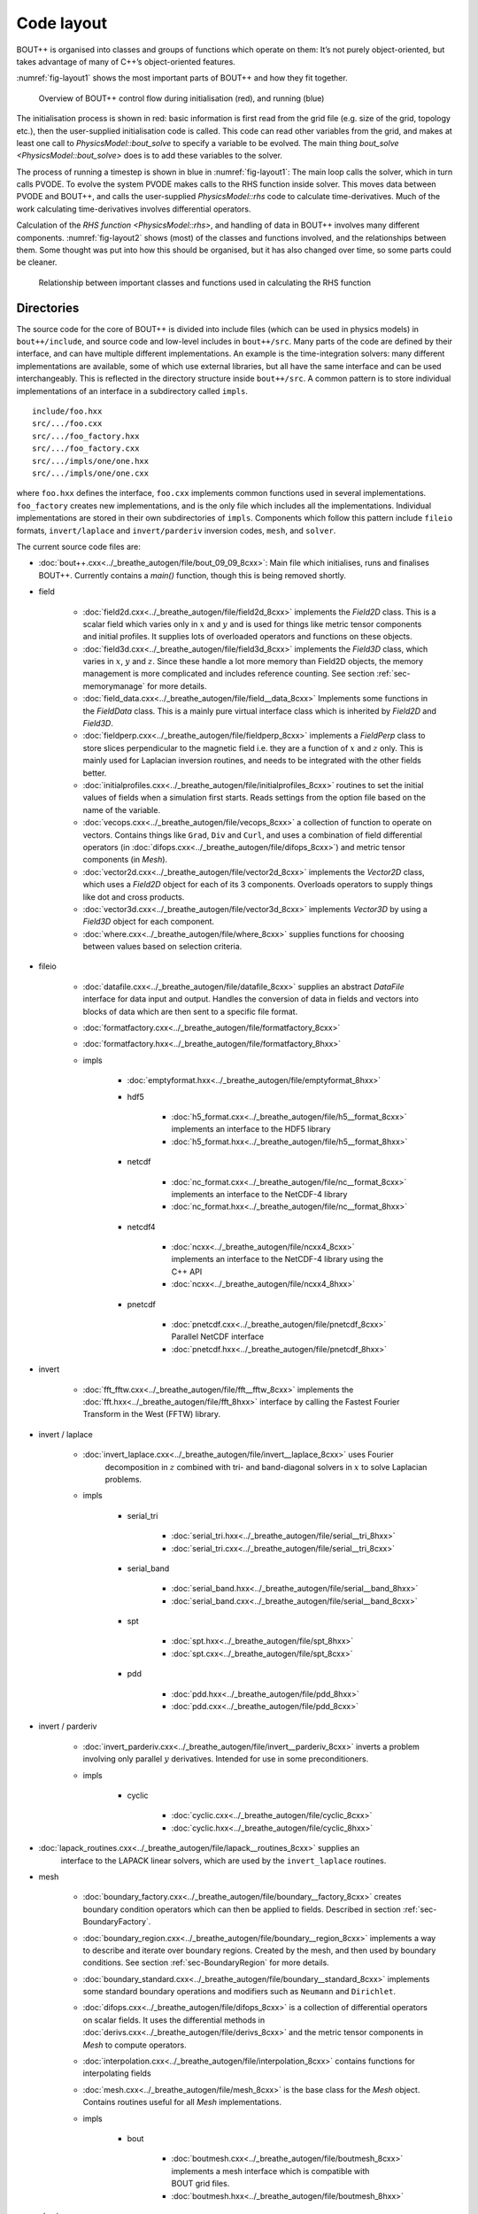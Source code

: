 Code layout
===========

BOUT++ is organised into classes and groups of functions which operate
on them: It’s not purely object-oriented, but takes advantage of many of
C++’s object-oriented features.

:numref:`fig-layout1` shows the most important parts of BOUT++ and how
they fit together.

.. _fig-layout1:
.. figure:: ../figs/layout1.*
   :alt: Overview of BOUT++ control flow

   Overview of BOUT++ control flow during initialisation (red), and
   running (blue)

The initialisation process is shown in red: basic information is first
read from the grid file (e.g. size of the grid, topology etc.), then
the user-supplied initialisation code is called. This code can read
other variables from the grid, and makes at least one call to
`PhysicsModel::bout_solve` to specify a variable to be evolved. The
main thing `bout_solve <PhysicsModel::bout_solve>` does is to add
these variables to the solver.

The process of running a timestep is shown in blue in
:numref:`fig-layout1`: The main loop calls the solver, which in turn
calls PVODE. To evolve the system PVODE makes calls to the RHS
function inside solver. This moves data between PVODE and BOUT++, and
calls the user-supplied `PhysicsModel::rhs` code to calculate
time-derivatives. Much of the work calculating time-derivatives
involves differential operators.

Calculation of the `RHS function <PhysicsModel::rhs>`, and handling of
data in BOUT++ involves many different
components. :numref:`fig-layout2` shows (most) of the classes and
functions involved, and the relationships between them. Some thought
was put into how this should be organised, but it has also changed
over time, so some parts could be cleaner.

.. _fig-layout2:
.. figure:: ../figs/layout2.*
   :alt: Relationships used in calculating the RHS function

   Relationship between important classes and functions used in
   calculating the RHS function

Directories
-----------

The source code for the core of BOUT++ is divided into include files
(which can be used in physics models) in ``bout++/include``, and source
code and low-level includes in ``bout++/src``. Many parts of the code
are defined by their interface, and can have multiple different
implementations. An example is the time-integration solvers: many
different implementations are available, some of which use external
libraries, but all have the same interface and can be used
interchangeably. This is reflected in the directory structure inside
``bout++/src``. A common pattern is to store individual implementations
of an interface in a subdirectory called ``impls``.

::

    include/foo.hxx
    src/.../foo.cxx
    src/.../foo_factory.hxx
    src/.../foo_factory.cxx
    src/.../impls/one/one.hxx
    src/.../impls/one/one.cxx

where ``foo.hxx`` defines the interface, ``foo.cxx`` implements common
functions used in several implementations. ``foo_factory`` creates new
implementations, and is the only file which includes all the
implementations. Individual implementations are stored in their own
subdirectories of ``impls``. Components which follow this pattern
include ``fileio`` formats, ``invert/laplace`` and ``invert/parderiv``
inversion codes, ``mesh``, and ``solver``.

The current source code files are:

- :doc:`bout++.cxx<../_breathe_autogen/file/bout_09_09_8cxx>`: Main
  file which initialises, runs and finalises BOUT++. Currently
  contains a `main()` function, though this is being removed shortly.

- field

   - :doc:`field2d.cxx<../_breathe_autogen/file/field2d_8cxx>`
     implements the `Field2D` class. This is a scalar field which
     varies only in :math:`x` and :math:`y` and is used for things
     like metric tensor components and initial profiles. It supplies
     lots of overloaded operators and functions on these objects.

   - :doc:`field3d.cxx<../_breathe_autogen/file/field3d_8cxx>`
     implements the `Field3D` class, which varies in :math:`x`,
     :math:`y` and :math:`z`. Since these handle a lot more memory
     than Field2D objects, the memory management is more complicated
     and includes reference counting. See section
     :ref:`sec-memorymanage` for more details.

   - :doc:`field_data.cxx<../_breathe_autogen/file/field__data_8cxx>`
     Implements some functions in the `FieldData` class. This is a
     mainly pure virtual interface class which is inherited by
     `Field2D` and `Field3D`.

   - :doc:`fieldperp.cxx<../_breathe_autogen/file/fieldperp_8cxx>`
     implements a `FieldPerp` class to store slices perpendicular to
     the magnetic field i.e. they are a function of :math:`x` and
     :math:`z` only. This is mainly used for Laplacian inversion
     routines, and needs to be integrated with the other fields
     better.

   - :doc:`initialprofiles.cxx<../_breathe_autogen/file/initialprofiles_8cxx>`
     routines to set the initial values of fields when a simulation
     first starts. Reads settings from the option file based on the name
     of the variable.

   - :doc:`vecops.cxx<../_breathe_autogen/file/vecops_8cxx>` a
     collection of function to operate on vectors.  Contains things
     like ``Grad``, ``Div`` and ``Curl``, and uses a combination of
     field differential operators (in
     :doc:`difops.cxx<../_breathe_autogen/file/difops_8cxx>`) and
     metric tensor components (in `Mesh`).

   - :doc:`vector2d.cxx<../_breathe_autogen/file/vector2d_8cxx>`
     implements the `Vector2D` class, which uses a `Field2D` object
     for each of its 3 components. Overloads operators to supply
     things like dot and cross products.

   - :doc:`vector3d.cxx<../_breathe_autogen/file/vector3d_8cxx>`
     implements `Vector3D` by using a `Field3D`
     object for each component.

   - :doc:`where.cxx<../_breathe_autogen/file/where_8cxx>` supplies
     functions for choosing between values based on selection
     criteria.

- fileio

   - :doc:`datafile.cxx<../_breathe_autogen/file/datafile_8cxx>`
     supplies an abstract `DataFile` interface for data
     input and output. Handles the conversion of data in fields and
     vectors into blocks of data which are then sent to a specific
     file format.

   - :doc:`formatfactory.cxx<../_breathe_autogen/file/formatfactory_8cxx>`

   - :doc:`formatfactory.hxx<../_breathe_autogen/file/formatfactory_8hxx>`

   - impls

      - :doc:`emptyformat.hxx<../_breathe_autogen/file/emptyformat_8hxx>`

      - hdf5

         - :doc:`h5_format.cxx<../_breathe_autogen/file/h5__format_8cxx>` implements an
           interface to the HDF5 library

         - :doc:`h5_format.hxx<../_breathe_autogen/file/h5__format_8hxx>`

      - netcdf

         - :doc:`nc_format.cxx<../_breathe_autogen/file/nc__format_8cxx>` implements an
           interface to the NetCDF-4 library

         - :doc:`nc_format.hxx<../_breathe_autogen/file/nc__format_8hxx>`

      - netcdf4

         - :doc:`ncxx<../_breathe_autogen/file/ncxx4_8cxx>`
           implements an interface to the NetCDF-4 library using the
           C++ API

         - :doc:`ncxx<../_breathe_autogen/file/ncxx4_8hxx>`

      - pnetcdf

         - :doc:`pnetcdf.cxx<../_breathe_autogen/file/pnetcdf_8cxx>`
           Parallel NetCDF interface

         - :doc:`pnetcdf.hxx<../_breathe_autogen/file/pnetcdf_8hxx>`

- invert

   - :doc:`fft_fftw.cxx<../_breathe_autogen/file/fft__fftw_8cxx>`
     implements the :doc:`fft.hxx<../_breathe_autogen/file/fft_8hxx>`
     interface by calling the Fastest Fourier Transform in the West
     (FFTW) library.

- invert / laplace

   - :doc:`invert_laplace.cxx<../_breathe_autogen/file/invert__laplace_8cxx>` uses Fourier
      decomposition in :math:`z` combined with tri- and band-diagonal
      solvers in :math:`x` to solve Laplacian problems.

   - impls

      - serial\_tri

         - :doc:`serial_tri.hxx<../_breathe_autogen/file/serial__tri_8hxx>`

         - :doc:`serial_tri.cxx<../_breathe_autogen/file/serial__tri_8cxx>`

      - serial\_band

         - :doc:`serial_band.hxx<../_breathe_autogen/file/serial__band_8hxx>`

         - :doc:`serial_band.cxx<../_breathe_autogen/file/serial__band_8cxx>`

      - spt

         - :doc:`spt.hxx<../_breathe_autogen/file/spt_8hxx>`

         - :doc:`spt.cxx<../_breathe_autogen/file/spt_8cxx>`

      - pdd

         - :doc:`pdd.hxx<../_breathe_autogen/file/pdd_8hxx>`

         - :doc:`pdd.cxx<../_breathe_autogen/file/pdd_8cxx>`

- invert / parderiv

   -
     :doc:`invert_parderiv.cxx<../_breathe_autogen/file/invert__parderiv_8cxx>`
     inverts a problem involving only parallel :math:`y`
     derivatives. Intended for use in some preconditioners.

   - impls

      - cyclic

         - :doc:`cyclic.cxx<../_breathe_autogen/file/cyclic_8cxx>`

         - :doc:`cyclic.hxx<../_breathe_autogen/file/cyclic_8hxx>`

- :doc:`lapack_routines.cxx<../_breathe_autogen/file/lapack__routines_8cxx>` supplies an
   interface to the LAPACK linear solvers, which are used by the
   ``invert_laplace`` routines.

- mesh

   - :doc:`boundary_factory.cxx<../_breathe_autogen/file/boundary__factory_8cxx>` creates boundary
     condition operators which can then be applied to
     fields. Described in section :ref:`sec-BoundaryFactory`.

   - :doc:`boundary_region.cxx<../_breathe_autogen/file/boundary__region_8cxx>` implements a way
     to describe and iterate over boundary regions. Created by the
     mesh, and then used by boundary conditions. See
     section :ref:`sec-BoundaryRegion` for more details.

   - :doc:`boundary_standard.cxx<../_breathe_autogen/file/boundary__standard_8cxx>` implements some
     standard boundary operations and modifiers such as ``Neumann``
     and ``Dirichlet``.

   - :doc:`difops.cxx<../_breathe_autogen/file/difops_8cxx>` is a
     collection of differential operators on scalar fields. It uses
     the differential methods in :doc:`derivs.cxx<../_breathe_autogen/file/derivs_8cxx>` and the metric tensor
     components in `Mesh` to compute operators.

   - :doc:`interpolation.cxx<../_breathe_autogen/file/interpolation_8cxx>` contains functions
     for interpolating fields

   - :doc:`mesh.cxx<../_breathe_autogen/file/mesh_8cxx>` is the base
     class for the `Mesh` object. Contains routines useful
     for all `Mesh` implementations.

   - impls

      - bout

         - :doc:`boutmesh.cxx<../_breathe_autogen/file/boutmesh_8cxx>`
           implements a mesh interface which is compatible with BOUT
           grid files.

         - :doc:`boutmesh.hxx<../_breathe_autogen/file/boutmesh_8hxx>`

- physics

   - :doc:`gyro_average.cxx<../_breathe_autogen/file/gyro__average_8cxx>`
      gyro-averaging operators

   - :doc:`smoothing.cxx<../_breathe_autogen/file/smoothing_8cxx>`
     provides smoothing routines on scalar fields

   - :doc:`sourcex.cxx<../_breathe_autogen/file/sourcex_8cxx>` contains
     some useful routines for creating sources and sinks in physics
     equations.

- solver

   - :doc:`solver.cxx<../_breathe_autogen/file/solver_8cxx>` is the
     interface for all solvers

   - impls

      - cvode

         - :doc:`cvode.cxx<../_breathe_autogen/file/cvode_8cxx>` is the
           implementation of `Solver` which interfaces with
           the SUNDIALS CVODE library.

         - :doc:`cvode.hxx<../_breathe_autogen/file/cvode_8hxx>`

      - ida

         - :doc:`ida.cxx<../_breathe_autogen/file/ida_8cxx>` is the
           implementation which interfaces with the SUNDIALS IDA
           library

         - :doc:`ida.hxx<../_breathe_autogen/file/ida_8hxx>`

      - petsc

         - :doc:`petsc.cxx<../_breathe_autogen/file/petsc_8cxx>` is the
           interface to the PETSc time integration routines

         - :doc:`petsc.hxx<../_breathe_autogen/file/petsc_8hxx>`

      - pvode

         - :doc:`pvode.cxx<../_breathe_autogen/file/pvode_8cxx>`
           interfaces with the 1998 (pre-SUNDIALS) version of PVODE
           (which became CVODE).

         - :doc:`pvode.hxx<../_breathe_autogen/file/pvode_8hxx>`

- sys

   - :doc:`boutcomm.cxx<../_breathe_autogen/file/boutcomm_8cxx>`

   - :doc:`boutexception.cxx<../_breathe_autogen/file/boutexception_8cxx>`
     is an exception class which are used for error handling

   - :doc:`derivs.cxx<../_breathe_autogen/file/derivs_8cxx>` contains
     basic derivative methods such as upwinding, central difference
     and WENO methods. These are then used by
     :doc:`difops.cxx<../_breathe_autogen/file/difops_8cxx>`. Details are
     given in section :ref:`sec-diffops`.

   - :doc:`msg_stack.cxx<../_breathe_autogen/file/msg__stack_8cxx>` is
     part of the error handling system. It maintains a stack of
     messages which can be pushed onto the stack at the start of a
     function, then removed (popped) at the end. If an error occurs or
     a segmentation fault is caught then this stack is printed out and
     can help to find errors.

   - :doc:`options.cxx<../_breathe_autogen/file/options_8cxx>` provides
     an interface to the BOUT.inp option file and the command-line
     options.

   - :doc:`optionsreader.cxx<../_breathe_autogen/file/optionsreader_8cxx>`

   - :doc:`output.cxx<../_breathe_autogen/file/output_8cxx>`

   - :doc:`range.cxx<../_breathe_autogen/file/range_8cxx>` Provides the
     RangeIterator class, used to iterate over a set of
     ranges. Described in section :ref:`sec-rangeiterator`

   - :doc:`timer.cxx<../_breathe_autogen/file/timer_8cxx>` a class for
     timing parts of the code like communications and file
     I/O. Described in section :ref:`sec-timerclass`

   - :doc:`utils.cxx<../_breathe_autogen/file/utils_8cxx>` contains
     miscellaneous small useful routines such as allocating and
     freeing arrays.

   - options

      - :doc:`optionparser.hxx<../_breathe_autogen/file/optionparser_8hxx>`

      - :doc:`options_ini.cxx<../_breathe_autogen/file/options__ini_8cxx>`

      - :doc:`options_ini.hxx<../_breathe_autogen/file/options__ini_8hxx>`

